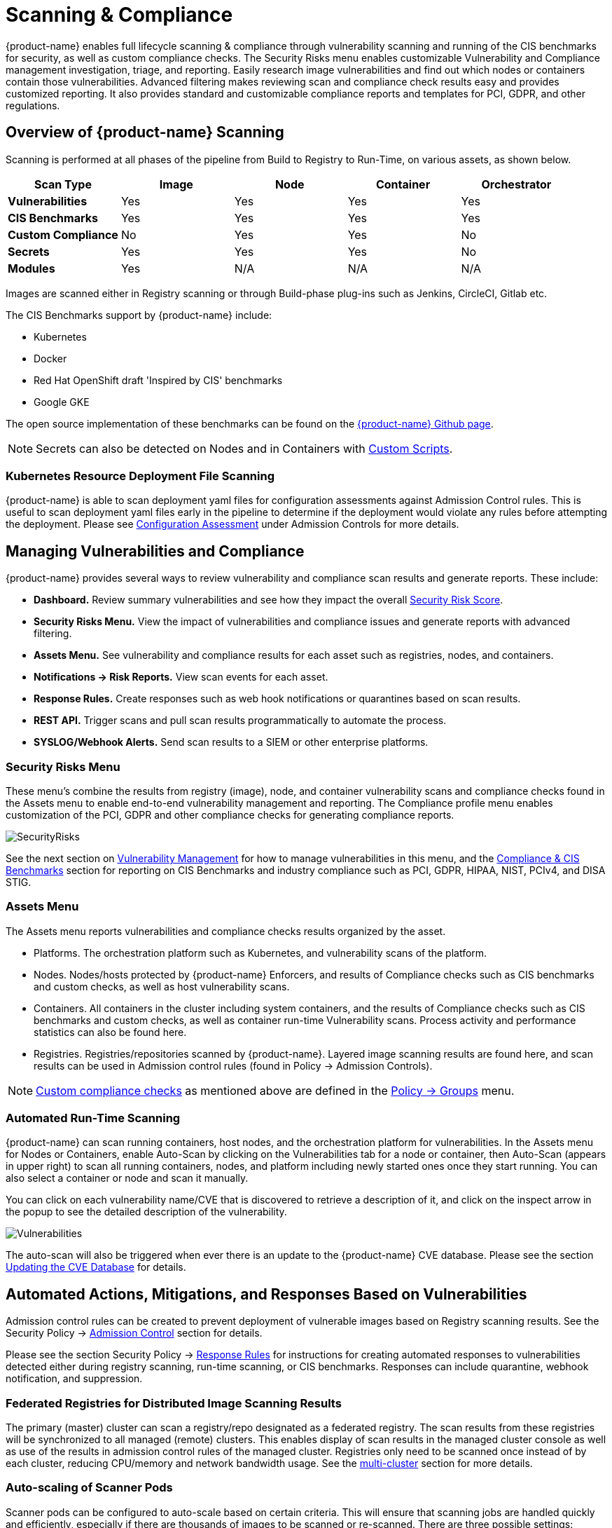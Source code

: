= Scanning & Compliance
:page-opendocs-origin: /06.scanning/01.scanning/01.scanning.md
:page-opendocs-slug:  /scanning/scanning

{product-name} enables full lifecycle scanning & compliance through vulnerability scanning and running of the CIS benchmarks for security, as well as custom compliance checks. The Security Risks menu enables customizable Vulnerability and Compliance management investigation, triage, and reporting. Easily research image vulnerabilities and find out which nodes or containers contain those vulnerabilities. Advanced filtering makes reviewing scan and compliance check results easy and provides customized reporting. It also provides standard and customizable compliance reports and templates for PCI, GDPR, and other regulations.

== Overview of {product-name} Scanning

Scanning is performed at all phases of the pipeline from Build to Registry to Run-Time, on various assets, as shown below.

|===
| *Scan Type* | Image | Node | Container | Orchestrator

| *Vulnerabilities*
| Yes
| Yes
| Yes
| Yes

| *CIS Benchmarks*
| Yes
| Yes
| Yes
| Yes

| *Custom Compliance*
| No
| Yes
| Yes
| No

| *Secrets*
| Yes
| Yes
| Yes
| No

| *Modules*
| Yes
| N/A
| N/A
| N/A
|===

Images are scanned either in Registry scanning or through Build-phase plug-ins such as Jenkins, CircleCI, Gitlab etc.

The CIS Benchmarks support by {product-name} include:

* Kubernetes
* Docker
* Red Hat OpenShift draft 'Inspired by CIS' benchmarks
* Google GKE

The open source implementation of these benchmarks can be found on the https://github.com/neuvector[{product-name} Github page].

[NOTE]
====
Secrets can also be detected on Nodes and in Containers with xref:customcompliance.adoc[Custom Scripts].
====


=== Kubernetes Resource Deployment File Scanning

{product-name} is able to scan deployment yaml files for configuration assessments against Admission Control rules. This is useful to scan deployment yaml files early in the pipeline to determine if the deployment would violate any rules before attempting the deployment. Please see xref:assessment.adoc[Configuration Assessment] under Admission Controls for more details.

== Managing Vulnerabilities and Compliance

{product-name} provides several ways to review vulnerability and compliance scan results and generate reports. These include:

* *Dashboard.* Review summary vulnerabilities and see how they impact the overall xref:improve-score.adoc[Security Risk Score].
* *Security Risks Menu.* View the impact of vulnerabilities and compliance issues and generate reports with advanced filtering.
* *Assets Menu.* See vulnerability and compliance results for each asset such as registries, nodes, and containers.
* *Notifications -> Risk Reports.* View scan events for each asset.
* *Response Rules.* Create responses such as web hook notifications or quarantines based on scan results.
* *REST API.* Trigger scans and pull scan results programmatically to automate the process.
* *SYSLOG/Webhook Alerts.* Send scan results to a SIEM or other enterprise platforms.

=== Security Risks Menu

These menu's combine the results from registry (image), node, and container vulnerability scans and compliance checks found in the Assets menu to enable end-to-end vulnerability management and reporting. The Compliance profile menu enables customization of the PCI, GDPR and other compliance checks for generating compliance reports.

image:vulnerabilities_4_4.png[SecurityRisks]

See the next section on xref:vulnerabilities.adoc[Vulnerability Management] for how to manage vulnerabilities in this menu, and the xref:compliance.adoc[Compliance & CIS Benchmarks] section for reporting on CIS Benchmarks and industry compliance such as PCI, GDPR, HIPAA, NIST, PCIv4, and DISA STIG.

=== Assets Menu

The Assets menu reports vulnerabilities and compliance checks results organized by the asset.

* Platforms. The orchestration platform such as Kubernetes, and vulnerability scans of the platform.
* Nodes. Nodes/hosts protected by {product-name} Enforcers, and results of Compliance checks such as CIS benchmarks and custom checks, as well as host vulnerability scans.
* Containers. All containers in the cluster including system containers, and the results of Compliance checks such as CIS benchmarks and custom checks, as well as container run-time Vulnerability scans. Process activity and performance statistics can also be found here.
* Registries. Registries/repositories scanned by {product-name}. Layered image scanning results are found here, and scan results can be used in Admission control rules (found in Policy -> Admission Controls).

[NOTE]
====
xref:customcompliance.adoc[Custom compliance checks] as mentioned above are defined in the xref:groups.adoc[Policy -> Groups] menu.
====

=== Automated Run-Time Scanning

{product-name} can scan running containers, host nodes, and the orchestration platform for vulnerabilities. In the Assets menu for Nodes or Containers, enable Auto-Scan by clicking on the Vulnerabilities tab for a node or container, then Auto-Scan (appears in upper right) to scan all running containers, nodes, and platform including newly started ones once they start running. You can also select a container or node and scan it manually.

You can click on each vulnerability name/CVE that is discovered to retrieve a description of it, and click on the inspect arrow in the popup to see the detailed description of the vulnerability.

image:Vuln1.png[Vulnerabilities]

The auto-scan will also be triggered when ever there is an update to the {product-name} CVE database. Please see the section xref:updating.adoc[Updating the CVE Database] for details.

== Automated Actions, Mitigations, and Responses Based on Vulnerabilities

Admission control rules can be created to prevent deployment of vulnerable images based on Registry scanning results. See the Security Policy -> xref:admission.adoc[Admission Control] section for details.

Please see the section Security Policy -> xref:responserules.adoc[Response Rules] for instructions for creating automated responses to vulnerabilities detected either during registry scanning, run-time scanning, or CIS benchmarks. Responses can include quarantine, webhook notification, and suppression.

=== Federated Registries for Distributed Image Scanning Results

The primary (master) cluster can scan a registry/repo designated as a federated registry. The scan results from these registries will be synchronized to all managed (remote) clusters. This enables display of scan results in the managed cluster console as well as use of the results in admission control rules of the managed cluster. Registries only need to be scanned once instead of by each cluster, reducing CPU/memory and network bandwidth usage. See the xref:multicluster.adoc[multi-cluster] section for more details.

=== Auto-scaling of Scanner Pods

Scanner pods can be configured to auto-scale based on certain criteria. This will ensure that scanning jobs are handled quickly and efficiently, especially if there are thousands of images to be scanned or re-scanned. There are three possible settings: delayed, immediate,  and disabled. When images are queued for scanning by the controller, it keeps a 'task count' of the queue size. Please see the xref:scanners.adoc[multiple scanners] section for more details.

[IMPORTANT]
====
Scanner auto-scaling is not supported when scanner is deployed with an OpenShift operator, as the operator will always change the number of pods to its configured value.
====
